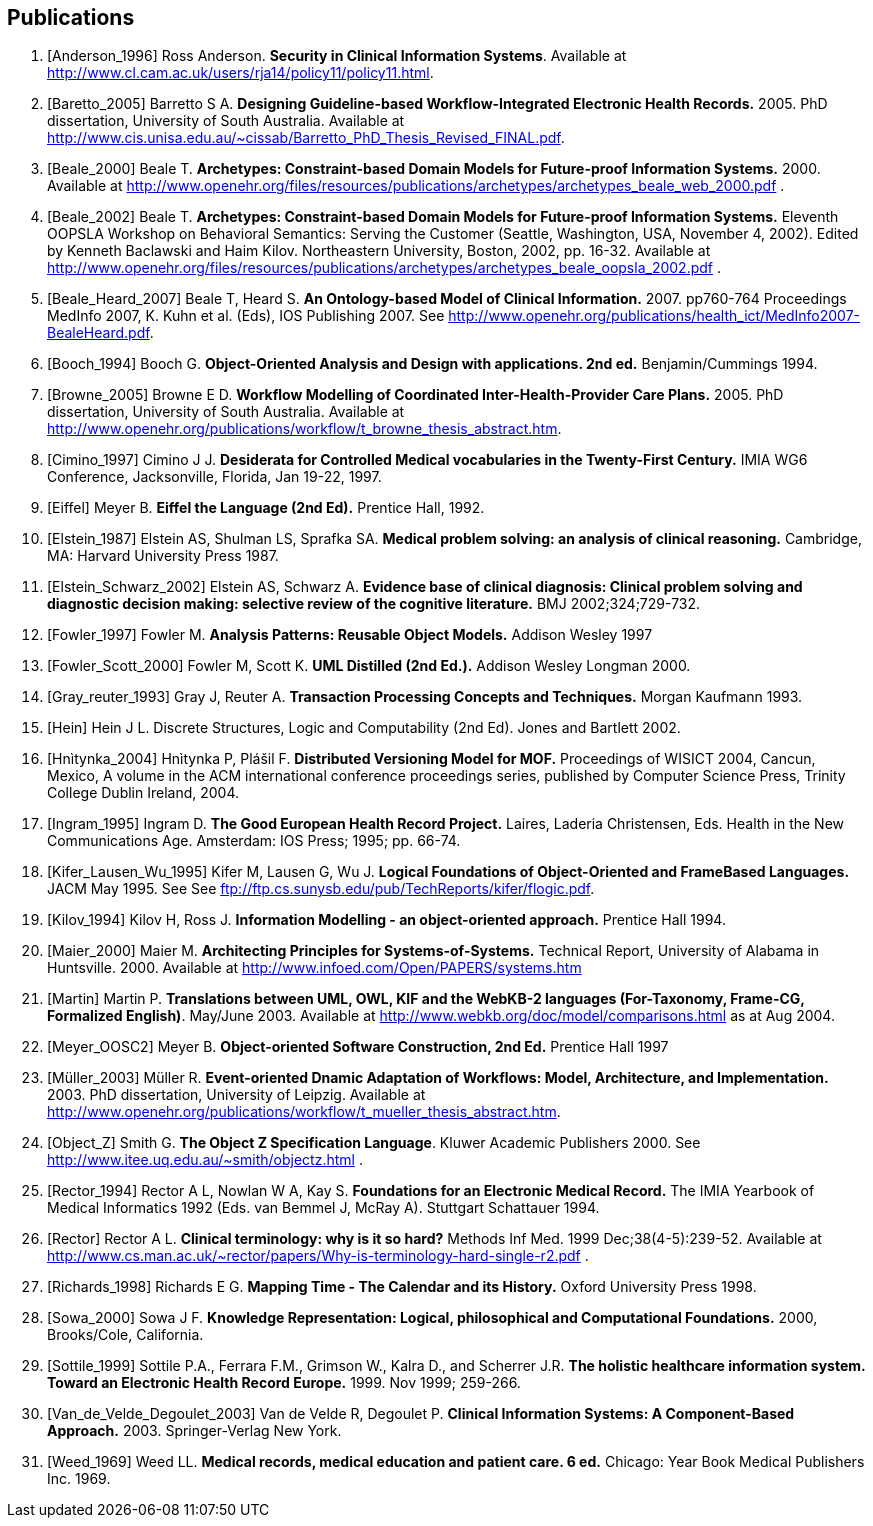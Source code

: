 == Publications

[bibliography]
. [[[Anderson_1996]]] Ross Anderson. *Security in Clinical Information Systems*. Available at http://www.cl.cam.ac.uk/users/rja14/policy11/policy11.html.
. [[[Baretto_2005]]] Barretto S A. *Designing Guideline-based Workflow-Integrated Electronic Health Records.* 2005. PhD dissertation, University of South Australia. Available at http://www.cis.unisa.edu.au/~cissab/Barretto_PhD_Thesis_Revised_FINAL.pdf.
. [[[Beale_2000]]] Beale T. *Archetypes: Constraint-based Domain Models for Future-proof Information Systems.* 2000.  Available at http://www.openehr.org/files/resources/publications/archetypes/archetypes_beale_web_2000.pdf .
. [[[Beale_2002]]] Beale T. *Archetypes: Constraint-based Domain Models for Future-proof Information Systems.* Eleventh OOPSLA Workshop on Behavioral Semantics: Serving the Customer (Seattle, Washington, USA, November 4, 2002). Edited by Kenneth Baclawski and Haim Kilov. Northeastern University, Boston, 2002, pp. 16-32. Available at http://www.openehr.org/files/resources/publications/archetypes/archetypes_beale_oopsla_2002.pdf .
. [[[Beale_Heard_2007]]] Beale T, Heard S. *An Ontology-based Model of Clinical Information.* 2007. pp760-764 Proceedings MedInfo 2007, K. Kuhn et al. (Eds), IOS Publishing 2007. See http://www.openehr.org/publications/health_ict/MedInfo2007-BealeHeard.pdf.
. [[[Booch_1994]]] Booch G. *Object-Oriented Analysis and Design with applications. 2nd ed.* Benjamin/Cummings 1994.
. [[[Browne_2005]]] Browne E D. *Workflow Modelling of Coordinated Inter-Health-Provider Care Plans.* 2005. PhD dissertation, University of South Australia. Available at http://www.openehr.org/publications/workflow/t_browne_thesis_abstract.htm.
. [[[Cimino_1997]]] Cimino J J. *Desiderata for Controlled Medical vocabularies in the Twenty-First Century.* IMIA WG6 Conference, Jacksonville, Florida, Jan 19-22, 1997.
. [[[Eiffel]]] Meyer B. *Eiffel the Language (2nd Ed).* Prentice Hall, 1992.
. [[[Elstein_1987]]] Elstein AS, Shulman LS, Sprafka SA. *Medical problem solving: an analysis of clinical reasoning.* Cambridge, MA: Harvard University Press 1987.
. [[[Elstein_Schwarz_2002]]] Elstein AS, Schwarz A. *Evidence base of clinical diagnosis: Clinical problem solving and diagnostic decision making: selective review of the cognitive literature.* BMJ 2002;324;729-732.
. [[[Fowler_1997]]] Fowler M. *Analysis Patterns: Reusable Object Models.* Addison Wesley 1997
. [[[Fowler_Scott_2000]]] Fowler M, Scott K. *UML Distilled (2nd Ed.).* Addison Wesley Longman 2000. 
. [[[Gray_reuter_1993]]] Gray J, Reuter A. *Transaction Processing Concepts and Techniques.* Morgan Kaufmann 1993.
. [[[Hein]]] Hein J L. Discrete Structures, Logic and Computability (2nd Ed). Jones and Bartlett 2002.
. [[[Hnìtynka_2004]]] Hnìtynka P, Plášil F. *Distributed Versioning Model for MOF.* Proceedings of WISICT 2004, Cancun, Mexico, A volume in the ACM international conference proceedings series, published by Computer Science Press, Trinity College Dublin Ireland, 2004.
. [[[Ingram_1995]]] Ingram D. *The Good European Health Record Project.* Laires, Laderia Christensen, Eds. Health in the New Communications Age. Amsterdam: IOS Press; 1995; pp. 66-74.
. [[[Kifer_Lausen_Wu_1995]]] Kifer M, Lausen G, Wu J. *Logical Foundations of Object-Oriented and FrameBased Languages.* JACM May 1995. See See ftp://ftp.cs.sunysb.edu/pub/TechReports/kifer/flogic.pdf.
. [[[Kilov_1994]]] Kilov H, Ross J. *Information Modelling - an object-oriented approach.* Prentice Hall 1994.
. [[[Maier_2000]]] Maier M. *Architecting Principles for Systems-of-Systems.* Technical Report, University of Alabama in Huntsville. 2000. Available at http://www.infoed.com/Open/PAPERS/systems.htm
. [[[Martin]]] Martin P. *Translations between UML, OWL, KIF and the WebKB-2 languages (For-Taxonomy, Frame-CG, Formalized English)*. May/June 2003. Available at http://www.webkb.org/doc/model/comparisons.html as at Aug 2004.
. [[[Meyer_OOSC2]]] Meyer B. *Object-oriented Software Construction, 2nd Ed.* Prentice Hall 1997
. [[[Müller_2003]]] Müller R. *Event-oriented Dnamic Adaptation of Workflows: Model, Architecture, and Implementation.* 2003. PhD dissertation, University of Leipzig. Available at http://www.openehr.org/publications/workflow/t_mueller_thesis_abstract.htm.
. [[[Object_Z]]] Smith G. *The Object Z Specification Language*. Kluwer Academic Publishers 2000. See http://www.itee.uq.edu.au/~smith/objectz.html .
. [[[Rector_1994]]] Rector A L, Nowlan W A, Kay S. *Foundations for an Electronic Medical Record.* The IMIA Yearbook of Medical Informatics 1992 (Eds. van Bemmel J, McRay A). Stuttgart Schattauer 1994.
. [[[Rector]]] Rector A L. *Clinical terminology: why is it so hard?* Methods Inf Med. 1999 Dec;38(4-5):239-52. Available at http://www.cs.man.ac.uk/~rector/papers/Why-is-terminology-hard-single-r2.pdf .
. [[[Richards_1998]]] Richards E G. *Mapping Time - The Calendar and its History.* Oxford University Press 1998.
. [[[Sowa_2000]]] Sowa J F. *Knowledge Representation: Logical, philosophical and Computational Foundations.* 2000, Brooks/Cole, California.
. [[[Sottile_1999]]] Sottile P.A., Ferrara F.M., Grimson W., Kalra D., and Scherrer J.R. *The holistic healthcare information system. Toward an Electronic Health Record Europe.* 1999. Nov 1999; 259-266.
. [[[Van_de_Velde_Degoulet_2003]]] Van de Velde R, Degoulet P. *Clinical Information Systems: A Component-Based Approach.* 2003. Springer-Verlag New York.
. [[[Weed_1969]]] Weed LL. *Medical records, medical education and patient care. 6 ed.* Chicago: Year Book Medical Publishers Inc. 1969.
